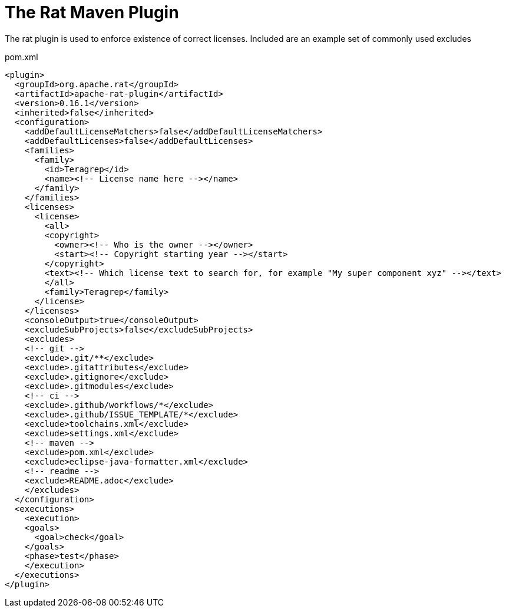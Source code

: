 = The Rat Maven Plugin

The rat plugin is used to enforce existence of correct licenses. Included are an example set of commonly used excludes

.pom.xml
[source,xml]
----
<plugin>
  <groupId>org.apache.rat</groupId>
  <artifactId>apache-rat-plugin</artifactId>
  <version>0.16.1</version>
  <inherited>false</inherited>
  <configuration>
    <addDefaultLicenseMatchers>false</addDefaultLicenseMatchers>
    <addDefaultLicenses>false</addDefaultLicenses>
    <families>
      <family>
        <id>Teragrep</id>
        <name><!-- License name here --></name>
      </family>
    </families>
    <licenses>
      <license>
        <all>
        <copyright>
          <owner><!-- Who is the owner --></owner>
          <start><!-- Copyright starting year --></start>
        </copyright>
        <text><!-- Which license text to search for, for example "My super component xyz" --></text>
        </all>
        <family>Teragrep</family>
      </license>
    </licenses>
    <consoleOutput>true</consoleOutput>
    <excludeSubProjects>false</excludeSubProjects>
    <excludes>
    <!-- git -->
    <exclude>.git/**</exclude>
    <exclude>.gitattributes</exclude>
    <exclude>.gitignore</exclude>
    <exclude>.gitmodules</exclude>
    <!-- ci -->
    <exclude>.github/workflows/*</exclude>
    <exclude>.github/ISSUE_TEMPLATE/*</exclude>
    <exclude>toolchains.xml</exclude>
    <exclude>settings.xml</exclude>
    <!-- maven -->
    <exclude>pom.xml</exclude>
    <exclude>eclipse-java-formatter.xml</exclude>
    <!-- readme -->
    <exclude>README.adoc</exclude>
    </excludes>
  </configuration>
  <executions>
    <execution>
    <goals>
      <goal>check</goal>
    </goals>
    <phase>test</phase>
    </execution>
  </executions>
</plugin>
----